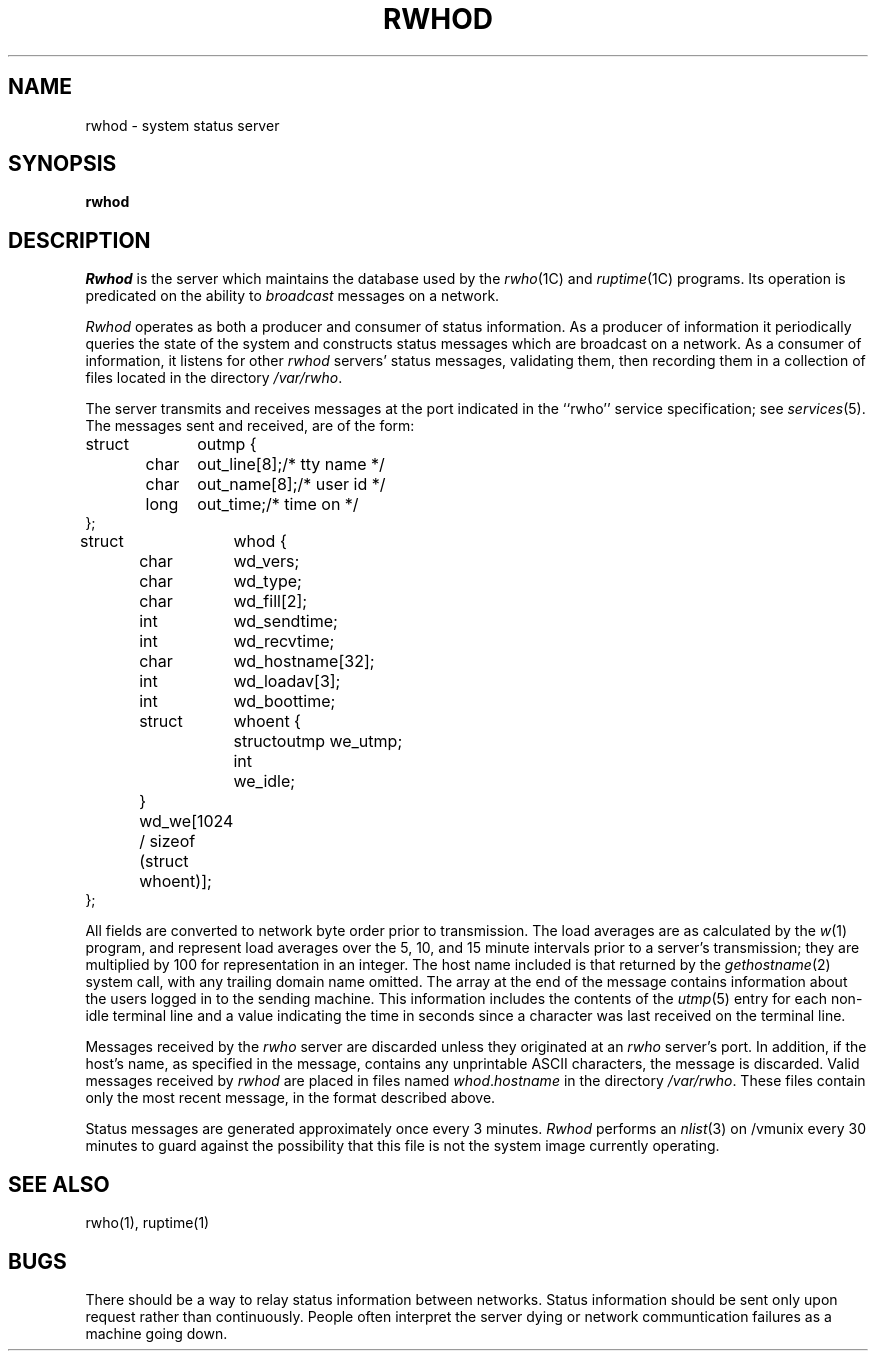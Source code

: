 .\" Copyright (c) 1983 The Regents of the University of California.
.\" All rights reserved.
.\"
.\" %sccs.include.redist.man%
.\"
.\"	@(#)rwhod.8	6.4 (Berkeley) 6/24/90
.\"
.TH RWHOD 8 ""
.UC 5
.SH NAME
rwhod \- system status server
.SH SYNOPSIS
.B rwhod
.SH DESCRIPTION
.I Rwhod
is the server which maintains the database used by the
.IR rwho (1C)
and
.IR ruptime (1C)
programs.  Its operation is predicated on the ability to
.I broadcast
messages on a network.
.PP
.I Rwhod
operates as both a producer and consumer of status information.
As a producer of information it periodically
queries the state of the system and constructs
status messages which are broadcast on a network.
As a consumer of information, it listens for other
.I rwhod
servers' status messages, validating them, then recording
them in a collection of files located in the directory
.IR /var/rwho .
.PP
The server transmits and receives messages at the port indicated
in the ``rwho'' service specification; see 
.IR services (5).
The messages sent and received, are of the form:
.PP
.nf
.ta 0.5i 1.0i 1.5i
struct	outmp {
	char	out_line[8];		/* tty name */
	char	out_name[8];		/* user id */
	long	out_time;		/* time on */
};
.sp
struct	whod {
	char	wd_vers;
	char	wd_type;
	char	wd_fill[2];
	int	wd_sendtime;
	int	wd_recvtime;
	char	wd_hostname[32];
	int	wd_loadav[3];
	int	wd_boottime;
	struct	whoent {
		struct	outmp we_utmp;
		int	we_idle;
	} wd_we[1024 / sizeof (struct whoent)];
};
.fi
.PP
All fields are converted to network byte order prior to
transmission.  The load averages are as calculated by the
.IR w (1)
program, and represent load averages over the 5, 10, and 15 minute 
intervals prior to a server's transmission; they are multiplied by 100
for representation in an integer.  The host name
included is that returned by the
.IR gethostname (2)
system call, with any trailing domain name omitted.
The array at the end of the message contains information about
the users logged in to the sending machine.  This information 
includes the contents of the 
.IR utmp (5)
entry for each non-idle terminal line and a value indicating the
time in seconds since a character was last received on the terminal line.
.PP
Messages received by the
.I rwho
server are discarded unless they originated at an
.I rwho
server's port.  In addition, if the host's name, as specified
in the message, contains any unprintable ASCII characters, the
message is discarded.  Valid messages received by
.I rwhod
are placed in files named
.IR whod . hostname
in the directory
.IR /var/rwho .
These files contain only the most recent message, in the
format described above.
.PP
Status messages are generated approximately once every
3 minutes.
.I Rwhod
performs an
.IR nlist (3)
on /vmunix every 30 minutes to guard against
the possibility that this file is not the system
image currently operating.
.SH "SEE ALSO"
rwho(1), ruptime(1)
.SH BUGS
There should be a way to relay status information between networks. 
Status information should be sent only upon request rather than continuously.
People often interpret the server dying
or network communtication failures
as a machine going down.
